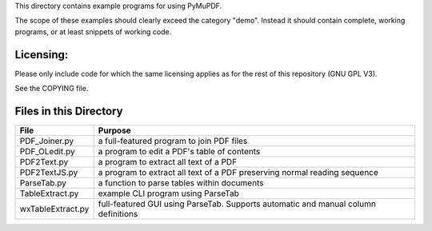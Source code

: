 This directory contains example programs for using PyMuPDF.

The scope of these examples should clearly exceed the category "demo".
Instead it should contain complete, working programs, or at least snippets of working code.

==========
Licensing:
==========
Please only include code for which the same licensing applies as for the rest of this repository (GNU GPL V3).

See the COPYING file.

=========================
Files in this Directory
=========================

======================= ====================================================================================
File                    Purpose
======================= ====================================================================================
PDF_Joiner.py           a full-featured program to join PDF files
PDF_OLedit.py           a program to edit a PDF's table of contents
PDF2Text.py             a program to extract all text of a PDF
PDF2TextJS.py           a program to extract all text of a PDF preserving normal reading sequence
ParseTab.py             a function to parse tables within documents
TableExtract.py         example CLI program using ParseTab
wxTableExtract.py       full-featured GUI using ParseTab. Supports automatic and manual column definitions
======================= ====================================================================================
